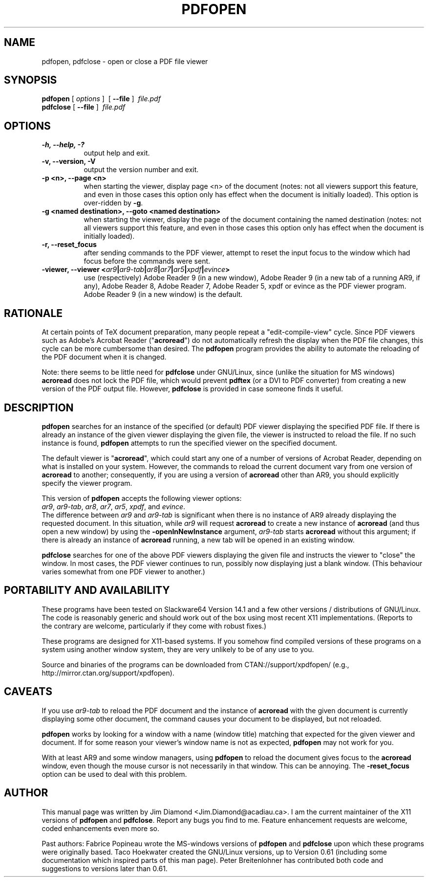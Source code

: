 .\" This manpage is licensed under the GNU Public License
.TH PDFOPEN 1 2014-05-24  "pdfopen 0.86" ""
.
.SH NAME
pdfopen, pdfclose \- open or close a PDF file viewer
.
.SH SYNOPSIS
.B pdfopen 
[ \fIoptions\fP ]\ 
[ 
.B --file 
]\ 
\fIfile.pdf\fP
.br
.B pdfclose
[ 
.B --file 
]\ 
\fIfile.pdf\fP
.
.SH OPTIONS
.TP 8
.B -h, --help, -?
output help and exit.
.TP
.B -v, --version, -V
output the version number and exit.
.TP
.B -p <n>, --page <n>
when starting the viewer, display page <n> of the document (notes: not
all viewers support this feature, and even in those cases this option
only has effect when the document is initially loaded).  This option
is over-ridden by \fB-g\fP.
.TP
.B -g <named destination>, --goto <named destination>
when starting the viewer, display the page of the document containing
the named destination (notes: not all viewers support this feature,
and even in those cases this option only has effect when the document
is initially loaded).
.TP
.B -r, --reset_focus
after sending commands to the PDF viewer, attempt to reset the input focus to
the window which had focus before the commands were sent.
.TP
.B -viewer, --viewer <\fIar9\fP|\fIar9-tab\fP|\fIar8\fP|\fIar7\fP|\fIar5\fP|\fIxpdf\fP|\fIevince\fP>
use (respectively) Adobe Reader 9 (in a new window), Adobe Reader 9
(in a new tab of a running AR9, if any),
Adobe Reader 8, Adobe Reader 7, Adobe Reader 5, xpdf or evince as the
PDF viewer program.
Adobe Reader 9 (in a new window) is the default.
.
.SH RATIONALE
At certain points of TeX document preparation, many people repeat a
"edit-compile-view" cycle.  Since PDF viewers such as Adobe's Acrobat
Reader ("\fBacroread\fP") do not automatically refresh the display when the
PDF file changes, this cycle can be more cumbersome than desired.
The
.B pdfopen
program provides the ability to automate the reloading of the PDF
document when it is changed.

Note: there seems to be little need for
.B pdfclose
under GNU/Linux, since (unlike the situation for MS windows)
.B acroread
does not lock the PDF file, which would prevent
.B pdftex
(or a DVI to PDF converter) from creating a new version of the PDF
output file.  However,
.B pdfclose
is provided in case someone finds it useful.
.
.SH DESCRIPTION
.B pdfopen
searches for an instance of the specified (or default) PDF viewer
displaying the specified PDF file.
If there is already an instance of the given viewer displaying the
given file, the viewer is instructed to reload the file.  If no such
instance is found, \fBpdfopen\fP attempts to run the specified viewer
on the specified document.

The default viewer is "\fBacroread\fP", which could start any one
of a number of versions of Acrobat Reader, depending on what is
installed on your system.  However, the commands to reload the current
document vary from one version of \fBacroread\fP to another;
consequently, if you are using a version of \fBacroread\fP other than
AR9, you should explicitly specify the viewer program.

This version of \fBpdfopen\fP accepts the following viewer options:
.br
\fIar9\fP, \fIar9-tab\fP, \fIar8\fP, \fIar7\fP, \fIar5\fP, \fIxpdf\fP,
and \fIevince\fP.
.br
The difference between \fIar9\fP and \fIar9-tab\fP is significant
when there is no instance of AR9 already displaying the requested
document.  In this situation, while \fIar9\fP will
request \fBacroread\fP to create a new instance of \fBacroread\fP
(and thus open a new window) by using the \fB-openInNewInstance\fP
argument, \fIar9-tab\fP starts \fBacroread\fP without this argument;
if there is already an instance of \fBacroread\fP running, a new
tab will be opened in an existing window.

.B pdfclose
searches for one of the above PDF viewers displaying the given file
and instructs the viewer to "close" the window.  In most cases, the
PDF viewer continues to run, possibly now displaying just a blank
window.  (This behaviour varies somewhat from one PDF viewer to another.)
.
.SH PORTABILITY AND AVAILABILITY
These programs have been tested on Slackware64 Version 14.1 and a few
other versions / distributions of GNU/Linux.  The code is reasonably
generic and should work out of the box using most recent X11
implementations.  (Reports to the contrary are welcome, particularly
if they come with robust fixes.)

These programs are designed for X11-based systems.  If you somehow
find compiled versions of these programs on a system using another
window system, they are very unlikely to be of any use to you.

Source and binaries of the programs can be downloaded from 
\f(CWCTAN://support/xpdfopen/\fR
(e.g., \f(CWhttp://mirror.ctan.org/support/xpdfopen\fR).
.
.SH CAVEATS
If you use
.I ar9-tab
to reload the PDF document and the instance
of
.B acroread
with the given document is currently displaying some other document,
the command causes your document to be displayed, but not reloaded.

.B pdfopen
works by looking for a window with a name (window title) matching that
expected for the given viewer and document.  If for some reason your
viewer's window name is not as expected,
.B pdfopen
may not work for you.

With at least AR9 and some window managers, using
.B pdfopen
to reload the document gives focus to the
.B acroread
window, even though the mouse cursor is not necessarily in that
window.  This can be annoying.  The \fB-reset_focus\fP option can be
used to deal with this problem.
.
.SH AUTHOR 
This manual page was written by Jim Diamond <\f(CWJim.Diamond@acadiau.ca\fP>.
I am the current maintainer of the X11 versions of
.B pdfopen
and
\fBpdfclose\fP.
Report any bugs you find to me.  Feature enhancement requests are
welcome, coded enhancements even more so.

Past authors:
Fabrice Popineau wrote the MS-windows versions of
.B pdfopen
and
.B pdfclose
upon which these programs were originally based.
Taco Hoekwater created the GNU/Linux versions, up to Version 0.61
(including some documentation which inspired parts of this man page).
Peter Breitenlohner has contributed both code and suggestions to
versions later than 0.61.
